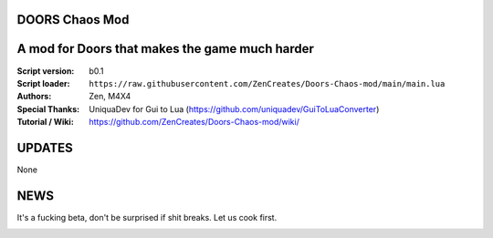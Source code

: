 DOORS Chaos Mod
^^^^^^^^^^^^^^^
A mod for Doors that makes the game much harder
^^^^^^^^^^^^^^^^^^^^^^^^^^^^^^^^^^^^^^^^^^^^^^^^^

:Script version:    b0.1
:Script loader:     ``https://raw.githubusercontent.com/ZenCreates/Doors-Chaos-mod/main/main.lua``
:Authors:           Zen, M4X4
:Special Thanks:    UniquaDev for Gui to Lua (https://github.com/uniquadev/GuiToLuaConverter)
:Tutorial / Wiki:   https://github.com/ZenCreates/Doors-Chaos-mod/wiki/

UPDATES
^^^^^^^

None

NEWS
^^^^

It's a fucking beta, don't be surprised if shit breaks.
Let us cook first.

.. image:: Resources/updateimage.jpg
  :width: 100
  :alt: Let us cook first.
